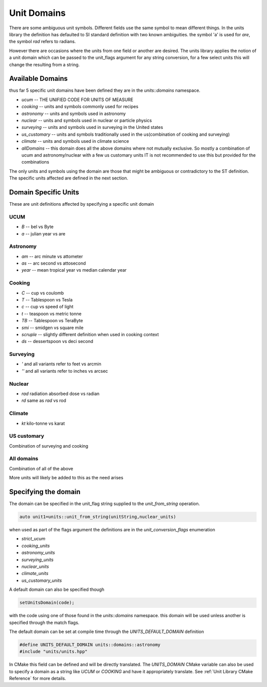 ==================
Unit Domains
==================

There are some ambiguous unit symbols.  Different fields use the same symbol to mean different things.  In the units library the definition has defaulted to SI standard definition with two known ambiguities.  the symbol 'a' is used for `are`,  the symbol `rad` refers to radians.

However there are occasions where the units from one field or another are desired.  The units library applies the notion of a unit domain which can be passed to the unit_flags argument for any string conversion, for a few select units this will change the resulting from a string.

Available Domains
----------------------
thus far 5 specific unit domains have been defined they are in the
`units::domains`  namespace.

-   `ucum`            -- THE UNIFIED CODE FOR UNITS OF MEASURE
-   `cooking`         -- units and symbols commonly used for recipes
-   `astronomy`       -- units and symbols used in astronomy
-   `nuclear`         -- units and symbols used in nuclear or particle physics
-   `surveying`       -- units and symbols used in surveying in the United states
-   `us_customary`    -- units and symbols traditionally used in the us(combination of cooking and surveying)
-   `climate`         -- units and symbols used in climate science
-   `allDomains`      -- this domain does all the above domains where not mutually exclusive. So mostly a combination of ucum and astronomy/nuclear with a few us customary units IT is not recommended to use this but provided for the combinations

The only units and symbols using the domain are those that might be ambiguous or contradictory to the ST definition.  The specific units affected are defined in the next section.

Domain Specific Units
-----------------------

These are unit definitions affected by specifying a specific unit domain

UCUM
++++++++++
-  `B`  -- bel vs Byte
-  `a`  -- julian year vs are

Astronomy
++++++++++++
-  `am`  -- arc minute vs attometer
-  `as`  -- arc second vs attosecond
-  `year` -- mean tropical year vs median calendar year

Cooking
++++++++++
-   `C`  -- cup vs coulomb
-   `T`  -- Tablespoon vs Tesla
-   `c`  -- cup vs speed of light
-   `t`  -- teaspoon vs metric tonne
-   `TB`  -- Tablespoon vs TeraByte
-   `smi` -- smidgen vs square mile
-   `scruple` -- slightly different definition when used in cooking context
-   `ds`  -- dessertspoon vs deci second 


Surveying
++++++++++++
-   `'` and all variants refer to feet vs arcmin
-   `''` and all variants refer to inches vs arcsec

Nuclear
++++++++++

-   `rad`  radiation absorbed dose vs radian
-   `rd`   same as `rad` vs rod

Climate
++++++++++

-   `kt`  kilo-tonne vs karat

US customary
++++++++++++++++

Combination of surveying and cooking

All domains 
++++++++++++

Combination of all of the above


More units will likely be added to this as the need arises

Specifying the domain
--------------------------

The domain can be specified in the unit_flag string supplied to the `unit_from_string` operation.

.. code-block:: c++

   auto unit1=units::unit_from_string(unitString,nuclear_units)

when used as part of the flags argument the definitions are in the `unit_conversion_flags` enumeration

-   `strict_ucum`
-   `cooking_units`
-   `astronomy_units`
-   `surveying_units`
-   `nuclear_units`
-   `climate_units`
-   `us_customary_units`


A default domain can also be specified though

.. code-block:: c++

   setUnitsDomain(code);


with the code using one of those found in the `units::domains` namespace.
this domain will be used unless another is specified through the match flags.

The default domain can be set at compile time through the `UNITS_DEFAULT_DOMAIN` definition

.. code-block:: c++

   #define UNITS_DEFAULT_DOMAIN units::domains::astronomy
   #include "units/units.hpp"

In CMake this field can be defined and will be directly translated.  The `UNITS_DOMAIN` CMake variable can also be used to specify a domain as a string like `UCUM` or `COOKING` and have it appropriately translate.
See :ref:`Unit Library CMake Reference` for more details.
